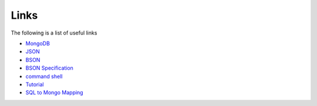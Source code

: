Links
=====

The following is a list of useful links

* `MongoDB`_
* `JSON`_
* `BSON`_
* `BSON Specification`_
* `command shell`_
* `Tutorial`_
* `SQL to Mongo Mapping`_

.. _MongoDB: http://www.mongodb.org/
.. _BSON: http://bsonspec.org/
.. _JSON: http://www.json.org/
.. _BSON Specification: http://www.mongodb.org/display/DOCS/BSON
.. _command shell: http://www.mongodb.org/display/DOCS/mongo+-+The+Interactive+Shell
.. _Tutorial: http://www.mongodb.org/display/DOCS/Tutorial 
.. _SQL to Mongo Mapping: http://www.mongodb.org/display/DOCS/SQL+to+Mongo+Mapping+Chart


